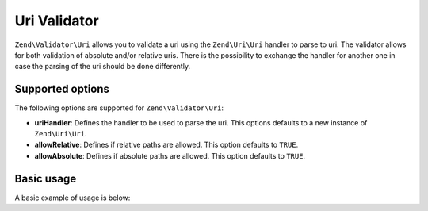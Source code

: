 .. _zend.validator.uri:

Uri Validator
=============

``Zend\Validator\Uri`` allows you to validate a uri using the ``Zend\Uri\Uri`` handler to parse to uri.
The validator allows for both validation of absolute and/or relative uris. There is the possibility to
exchange the handler for another one in case the parsing of the uri should be done differently.

.. _zend.validator.uri.options:

Supported options
-----------------

The following options are supported for ``Zend\Validator\Uri``:

- **uriHandler**: Defines the handler to be used to parse the uri. This options defaults to a new instance of ``Zend\Uri\Uri``.

- **allowRelative**: Defines if relative paths are allowed. This option defaults to ``TRUE``.

- **allowAbsolute**: Defines if absolute paths are allowed. This option defaults to ``TRUE``.

.. _zend.validator.uri.basic:

Basic usage
-----------

A basic example of usage is below:

.. code-block:: php
   :linenos:

   $validator = new Zend\Validator\Uri();
   $uri = 'http://framework.zend.com/manual';

   if ($validator->isValid($uri)) {
       // $uri was valid
   } else {
       // false. You can use $validator->getMessages() to retrieve error messages
   }
